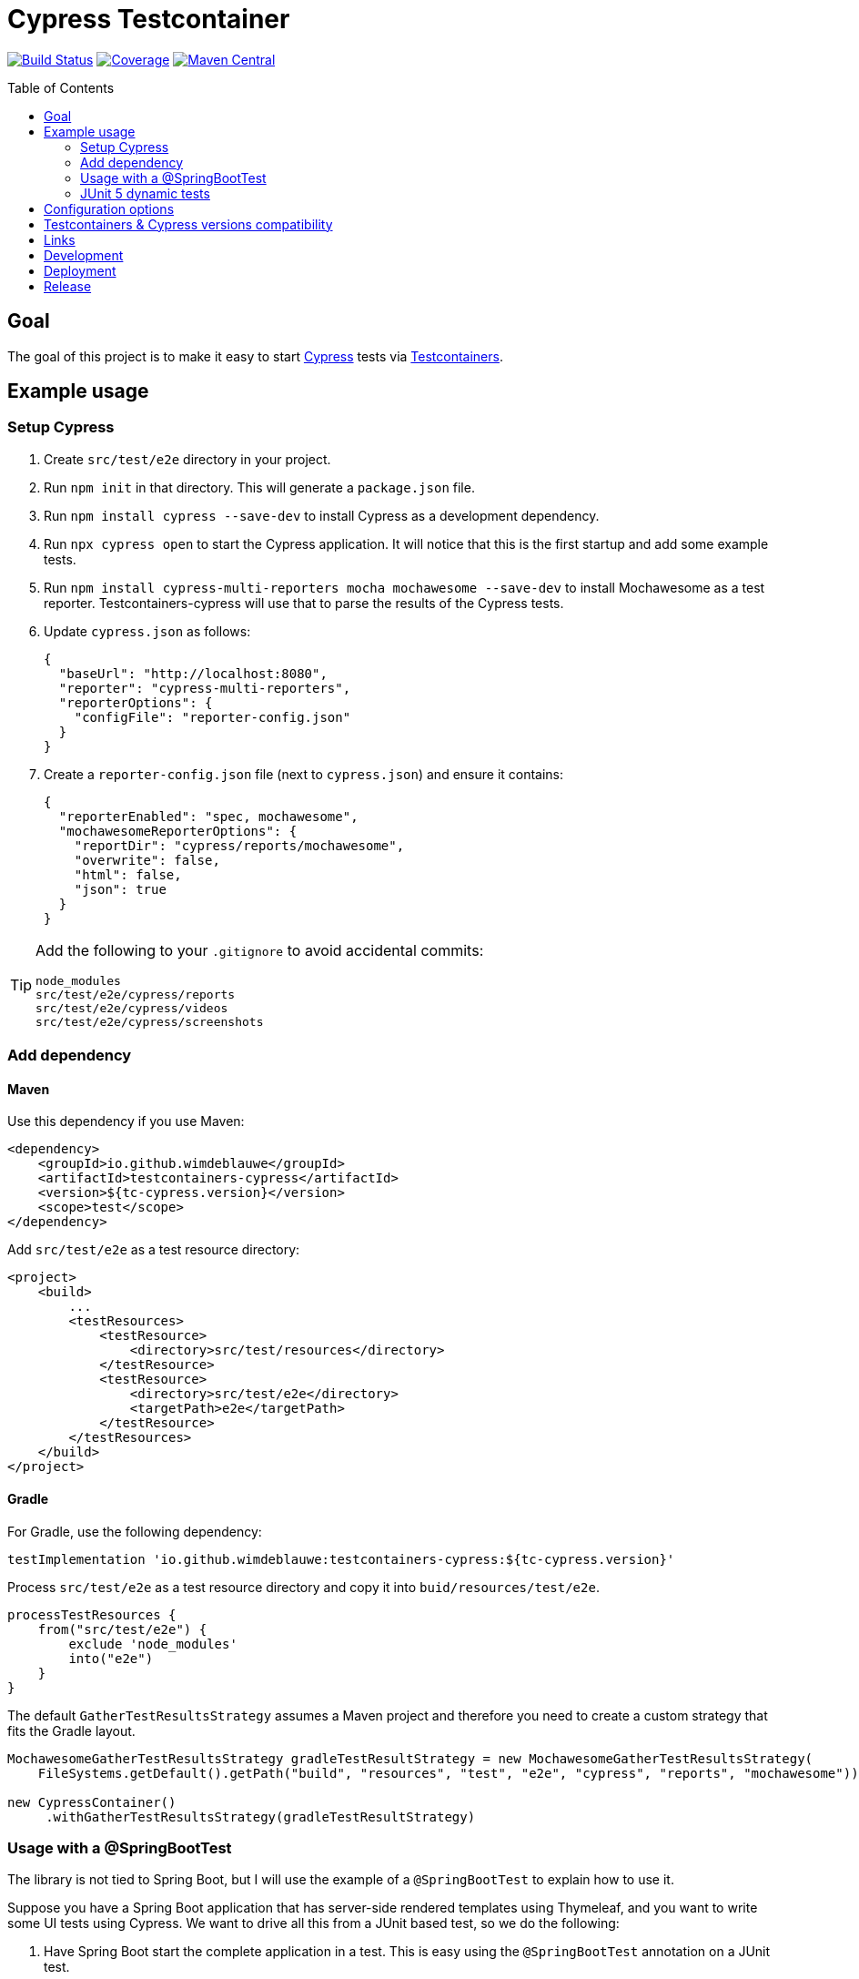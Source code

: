 = Cypress Testcontainer
:toc: macro

image:https://travis-ci.org/wimdeblauwe/testcontainers-cypress.svg?branch=master["Build Status", link="https://travis-ci.org/wimdeblauwe/testcontainers-cypress"]
image:https://sonarcloud.io/api/project_badges/measure?project=io.github.wimdeblauwe%3Atestcontainers-cypress&metric=coverage["Coverage", link="https://sonarcloud.io/dashboard?id=io.github.wimdeblauwe%3Atestcontainers-cypress"]
image:https://maven-badges.herokuapp.com/maven-central/io.github.wimdeblauwe/testcontainers-cypress/badge.svg["Maven Central", link="https://search.maven.org/search?q=a:testcontainers-cypress"]

toc::[]

== Goal

The goal of this project is to make it easy to start https://www.cypress.io/[Cypress] tests via https://www.testcontainers.org/[Testcontainers].

== Example usage

=== Setup Cypress

. Create `src/test/e2e` directory in your project.
. Run `npm init` in that directory. This will generate a `package.json` file.
. Run `npm install cypress --save-dev` to install Cypress as a development dependency.
. Run `npx cypress open` to start the Cypress application. It will notice that this is the first startup and add some example tests.
. Run `npm install cypress-multi-reporters mocha mochawesome --save-dev` to install Mochawesome as a test reporter. Testcontainers-cypress will
use that to parse the results of the Cypress tests.
. Update `cypress.json` as follows:
+
[source,json]
----
{
  "baseUrl": "http://localhost:8080",
  "reporter": "cypress-multi-reporters",
  "reporterOptions": {
    "configFile": "reporter-config.json"
  }
}
----
. Create a `reporter-config.json` file (next to `cypress.json`) and ensure it contains:
+
[source,json]
----
{
  "reporterEnabled": "spec, mochawesome",
  "mochawesomeReporterOptions": {
    "reportDir": "cypress/reports/mochawesome",
    "overwrite": false,
    "html": false,
    "json": true
  }
}
----

[TIP]
====
Add the following to your `.gitignore` to avoid accidental commits:

[source]
----
node_modules
src/test/e2e/cypress/reports
src/test/e2e/cypress/videos
src/test/e2e/cypress/screenshots
----
====


=== Add dependency

==== Maven

Use this dependency if you use Maven:

[source,xml]
----
<dependency>
    <groupId>io.github.wimdeblauwe</groupId>
    <artifactId>testcontainers-cypress</artifactId>
    <version>${tc-cypress.version}</version>
    <scope>test</scope>
</dependency>
----

Add `src/test/e2e` as a test resource directory:

[source,xml]
----
<project>
    <build>
        ...
        <testResources>
            <testResource>
                <directory>src/test/resources</directory>
            </testResource>
            <testResource>
                <directory>src/test/e2e</directory>
                <targetPath>e2e</targetPath>
            </testResource>
        </testResources>
    </build>
</project>
----

==== Gradle

For Gradle, use the following dependency:

[source, groovy]
----
testImplementation 'io.github.wimdeblauwe:testcontainers-cypress:${tc-cypress.version}'
----

Process `src/test/e2e` as a test resource directory and copy it into `buid/resources/test/e2e`.

[source, groovy]
----
processTestResources {
    from("src/test/e2e") {
        exclude 'node_modules'
        into("e2e")
    }
}
----

The default `GatherTestResultsStrategy` assumes a Maven project and therefore you need to create a custom strategy that fits the Gradle layout.

[source, java]
----
MochawesomeGatherTestResultsStrategy gradleTestResultStrategy = new MochawesomeGatherTestResultsStrategy(
    FileSystems.getDefault().getPath("build", "resources", "test", "e2e", "cypress", "reports", "mochawesome"));
    
new CypressContainer()
     .withGatherTestResultsStrategy(gradleTestResultStrategy)
----


=== Usage with a @SpringBootTest

The library is not tied to Spring Boot, but I will use the example of a `@SpringBootTest`
to explain how to use it.

Suppose you have a Spring Boot application that has server-side rendered templates using Thymeleaf, and
you want to write some UI tests using Cypress. We want to drive all this from a JUnit based test, so we do the following:

. Have Spring Boot start the complete application in a test. This is easy using the `@SpringBootTest` annotation on a JUnit test.
. Expose the web port that was opened towards Testcontainers so that Cypress that is running in a Docker container can access
our started web application.
. Start the Docker container to run the Cypress tests.
. Wait for the tests to be done and report the results to JUnit.

Start by writing the following JUnit test:

[source,java]
----
@SpringBootTest(webEnvironment = SpringBootTest.WebEnvironment.RANDOM_PORT) //<.>
@AutoConfigureTestDatabase(replace = AutoConfigureTestDatabase.Replace.NONE) //<.>
public class CypressEndToEndTests {

    @LocalServerPort //<.>
    private int port;

     @Test
    void runCypressTests() throws InterruptedException, IOException, TimeoutException {

        Testcontainers.exposeHostPorts(port); //<.>

        try (CypressContainer container = new CypressContainer().withLocalServerPort(port)) { //<.>
            container.start();
            CypressTestResults testResults = container.getTestResults(); //<.>

            if (testResults.getNumberOfFailingTests() > 0) {
                fail("There was a failure running the Cypress tests!\n\n" + testResults); //<.>
            }
        }
    }
}
----
<.> Have Spring Boot start the full application on a random port.
<.> Tell Spring Boot to _not_ configure a test database,  Because we use a real database (via Testcontainers obviously :-) ).
<.> Have Spring inject the random port that was used when starting the application.
<.> Ensures that the container will be able to access the Spring Boot application that is started via @SpringBootTest
<.> Create the `CypressContainer` and pass in the `port` so the base URL that Cypress will use is correct.
<.> Wait on the tests and get the results.
<.> Check if there have been failures in Cypress. If so, fail the test.

=== JUnit 5 dynamic tests

If you are using JUnit 5, then you can use a `@TestFactory` annotated method so that it looks like there is a JUnit test
for each of the Cypress tests.

[source,java]
----
@SpringBootTest(webEnvironment = SpringBootTest.WebEnvironment.RANDOM_PORT)
@AutoConfigureTestDatabase(replace = AutoConfigureTestDatabase.Replace.NONE)
public class CypressEndToEndTests {

    @LocalServerPort
    private int port;

     @TestFactory // <.>
    List<DynamicContainer> runCypressTests() throws InterruptedException, IOException, TimeoutException {

        Testcontainers.exposeHostPorts(port);

        try (CypressContainer container = new CypressContainer().withLocalServerPort(port)) {
            container.start();
            CypressTestResults testResults = container.getTestResults();

             return convertToJUnitDynamicTests(testResults); // <.>
        }
    }

    @NotNull
    private List<DynamicContainer> convertToJUnitDynamicTests(CypressTestResults testResults) {
        List<DynamicContainer> dynamicContainers = new ArrayList<>();
        List<CypressTestSuite> suites = testResults.getSuites();
        for (CypressTestSuite suite : suites) {
            createContainerFromSuite(dynamicContainers, suite);
        }
        return dynamicContainers;
    }

    private void createContainerFromSuite(List<DynamicContainer> dynamicContainers, CypressTestSuite suite) {
        List<DynamicTest> dynamicTests = new ArrayList<>();
        for (CypressTest test : suite.getTests()) {
            dynamicTests.add(DynamicTest.dynamicTest(test.getDescription(), () -> {
                if (!test.isSuccess()) {
                    LOGGER.error(test.getErrorMessage());
                    LOGGER.error(test.getStackTrace());
                }
                assertTrue(test.isSuccess());
            }));
        }
        dynamicContainers.add(DynamicContainer.dynamicContainer(suite.getTitle(), dynamicTests));
    }
}
----
<.> Use the `@TestFactory` annotated as opposed to the `@Test` method
<.> Use the `CypressTestResults` to generate `DynamicTest` and `DynamicContainer` instances

If the Cypress tests look like this:

[source,javascript]
----
context('Todo tests', () => {
   it('should show a message if there are no todo items', () => {
       cy.request('POST', '/api/integration-test/clear-all-todos');
       cy.visit('/todos');
       cy.get('h1').contains('TODO list');
       cy.get('#empty-todos-message').contains('There are no todo items');
   });

   it('should show all todo items', () => {
       cy.request('POST', '/api/integration-test/prepare-todo-list-items');
       cy.visit('/todos');
       cy.get('h1').contains('TODO list');
       cy.get('#todo-items-list')
           .children()
           .should('have.length', 2)
           .should('contain', 'Add Cypress tests')
           .and('contain', 'Write blog post');
   })
});
----

Then running the JUnit test will show this in the IDE:

image::Cypress tests in JUnit with IntelliJ.png[]

This makes it a lot easier to see which Cypress test has failed.

== Configuration options

The `CypressContainer` instance can be customized with the following options:

[cols="m,a,m"]
|===
|Method |Description |Default

|CypressContainer(String dockerImageName)
|Allows to specify the docker image to use
|cypress/included:4.0.1

|withLocalServerPort(int port)
|Set the port where the server is running on. It will use http://host.testcontainers.internal as hostname with the given port as the Cypress base URL. For a `@SpringBootTest`, pass the injected `@LocalServerPort` here.
|8080

|withBaseUrl(String baseUrl)
|Set the full server url that will be used as base URL for Cypress.
|http://host.testcontainers.internal:8080

|withBrowser(String browser)
|Set the browser to use when running the tests (E.g. `electron`, `chrome`, `firefox`)
|electron

|withSpec(String spec)
|Sets the test(s) to run. This can be a single test (e.g. `cypress/integration/todos.spec.js`)
or multiple (e.g. `cypress/integration/login/**`)
| By default (meaning not calling this method), all tests are run.

|withRecord()
|Passes the `--record` flag on the command line to record the test results on the https://docs.cypress.io/guides/dashboard/introduction.html[Cypress Dashboard].
The `CYPRESS_RECORD_KEY` environment variable needs to be set for this to work.
| Not enabled by default

|withRecord(String recordKey)
|Passes the `--record` flag on the command line to record the test results on the https://docs.cypress.io/guides/dashboard/introduction.html[Cypress Dashboard] using the given record key.
| Not enabled by default

|withClasspathResourcePath(String resourcePath)
|Set the relative path of where the cypress tests are (the path is the location of where the `cypress.json` file is)
|e2e

|withMaximumTotalTestDuration(Duration duration)
|Set the maximum timeout for running the Cypress tests.
|Duration.ofMinutes(10)

|withGatherTestResultsStrategy(GatherTestResultsStrategy strategy)
|Set the `GatherTestResultsStrategy` object that should be used for gathering information on the Cypress tests results.
|MochawesomeGatherTestResultsStrategy

|withMochawesomeReportsAt(Path path)
|Set the path (relative to the root of the project) where the Mochawesome reports are put.
|FileSystems.getDefault().getPath("target", "test-classes", "e2e", "cypress", "reports", "mochawesome")

|withAutoCleanReports(boolean autoCleanReports)
|Set if the Cypress test reports should be automatically cleaned before each run or not.
|true
|===

== Testcontainers & Cypress versions compatibility

|===
|Testcontainers-cypress |Testcontainers | Cypress

|https://github.com/wimdeblauwe/testcontainers-cypress/releases/tag/testcontainers-cypress-1.6.0[1.6.0]
|https://github.com/testcontainers/testcontainers-java/releases/tag/1.16.2[1.16.2]
|https://docs.cypress.io/guides/references/changelog.html#9-1-0[9.1.0]

|https://github.com/wimdeblauwe/testcontainers-cypress/releases/tag/testcontainers-cypress-1.5.0[1.5.0]
|https://github.com/testcontainers/testcontainers-java/releases/tag/1.16.2[1.16.2]
|https://docs.cypress.io/guides/references/changelog.html#8-7-0[8.7.0]

|https://github.com/wimdeblauwe/testcontainers-cypress/releases/tag/testcontainers-cypress-1.4.0[1.4.0]
|https://github.com/testcontainers/testcontainers-java/releases/tag/1.16.2[1.16.2]
|https://docs.cypress.io/guides/references/changelog.html#7-7-0[7.7.0]

|https://github.com/wimdeblauwe/testcontainers-cypress/releases/tag/testcontainers-cypress-1.3.0[1.3.0]
|https://github.com/testcontainers/testcontainers-java/releases/tag/1.15.2[1.15.2]
|https://docs.cypress.io/guides/references/changelog.html#6-8-0[6.8.0]

|https://github.com/wimdeblauwe/testcontainers-cypress/releases/tag/testcontainers-cypress-1.2.1[1.2.1]
|https://github.com/testcontainers/testcontainers-java/releases/tag/1.15.1[1.15.1]
|https://docs.cypress.io/guides/references/changelog.html#5-6-0[5.6.0]

|https://github.com/wimdeblauwe/testcontainers-cypress/releases/tag/testcontainers-cypress-1.2.0[1.2.0]
|https://github.com/testcontainers/testcontainers-java/releases/tag/1.15.0[1.15.0]
|https://docs.cypress.io/guides/references/changelog.html#5-6-0[5.6.0]

|https://github.com/wimdeblauwe/testcontainers-cypress/releases/tag/testcontainers-cypress-1.1.0[1.1.0]
|https://github.com/testcontainers/testcontainers-java/releases/tag/1.15.0[1.15.0]
|https://docs.cypress.io/guides/references/changelog.html#5-5-0[5.5.0]

|https://github.com/wimdeblauwe/testcontainers-cypress/releases/tag/testcontainers-cypress-1.0.0[1.0.0]
|https://github.com/testcontainers/testcontainers-java/releases/tag/1.14.3[1.14.3]
|https://docs.cypress.io/guides/references/changelog.html#4-12-1[4.12.1]

|https://github.com/wimdeblauwe/testcontainers-cypress/releases/tag/testcontainers-cypress-0.7.0[0.7.0]
|https://github.com/testcontainers/testcontainers-java/releases/tag/1.14.1[1.14.1]
|https://docs.cypress.io/guides/references/changelog.html#4-5-0[4.5.0]

|https://github.com/wimdeblauwe/testcontainers-cypress/releases/tag/testcontainers-cypress-0.6.0[0.6.0]
|https://github.com/testcontainers/testcontainers-java/releases/tag/1.13.0[1.13.0]
|https://docs.cypress.io/guides/references/changelog.html#4-3-0[4.3.0]

|https://github.com/wimdeblauwe/testcontainers-cypress/releases/tag/testcontainers-cypress-0.5.0[0.5.0]
|https://github.com/testcontainers/testcontainers-java/releases/tag/1.12.5[1.12.5]
|https://docs.cypress.io/guides/references/changelog.html#4-0-2[4.0.2]

|https://github.com/wimdeblauwe/testcontainers-cypress/releases/tag/testcontainers-cypress-0.4.0[0.4.0]
|https://github.com/testcontainers/testcontainers-java/releases/tag/1.12.5[1.12.5]
|https://docs.cypress.io/guides/references/changelog.html#4-0-1[4.0.1]

|https://github.com/wimdeblauwe/testcontainers-cypress/releases/tag/testcontainers-cypress-0.3.0[0.3.0]
|https://github.com/testcontainers/testcontainers-java/releases/tag/1.12.3[1.12.3]
|https://docs.cypress.io/guides/references/changelog.html#3-8-3[3.8.3]

|https://github.com/wimdeblauwe/testcontainers-cypress/releases/tag/testcontainers-cypress-0.2.0[0.2.0]
|https://github.com/testcontainers/testcontainers-java/releases/tag/1.12.3[1.12.3]
|https://docs.cypress.io/guides/references/changelog.html#3-8-1[3.8.1]

|https://github.com/wimdeblauwe/testcontainers-cypress/releases/tag/testcontainers-cypress-0.1.0[0.1.0]
|https://github.com/testcontainers/testcontainers-java/releases/tag/1.12.3[1.12.3]
|https://docs.cypress.io/guides/references/changelog.html#3-8-0[3.8.0]
|===

== Links

Links to blog or articles that cover testcontainers-cypress:

https://www.wimdeblauwe.com/blog/2020/2020-02-01-example-usage-of-testcontainers-cypress/[Example usage of testcontainers cypress] :: Good introduction on how to get started.
https://www.wimdeblauwe.com/blog/2020/2020-02-11-testcontainers-cypress-release-0.4.0/[Testcontainers-cypress release 0.4.0] :: Shows how to run tests on multiple browsers with JUnit

== Development

* Builds are done on Travis: https://travis-ci.org/wimdeblauwe/testcontainers-cypress
* Code quality is available via SonarQube: https://sonarcloud.io/dashboard?id=io.github.wimdeblauwe%3Atestcontainers-cypress

== Deployment

* SNAPSHOT versions are put on https://oss.sonatype.org/content/repositories/snapshots
* All releases can be downloaded from https://oss.sonatype.org/content/groups/public

== Release

Release is done via the Maven Release Plugin:

`mvn release:prepare`

and

`mvn release:perform`

Finally, push the local commits and the tag to remote.

[NOTE]
====
Before releasing, run `export GPG_TTY=$(tty)`
====
